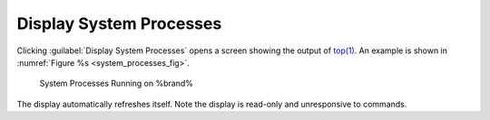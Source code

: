 .. _Display System Processes:

Display System Processes
========================

Clicking :guilabel:`Display System Processes` opens a screen showing
the output of
`top(1) <http://www.freebsd.org/cgi/man.cgi?query=top>`_.
An example is shown in
:numref:`Figure %s <system_processes_fig>`.

.. _system_processes_fig:

.. figure:: images/process.png

   System Processes Running on %brand%


The display automatically refreshes itself. Note the display is
read-only and unresponsive to commands.
